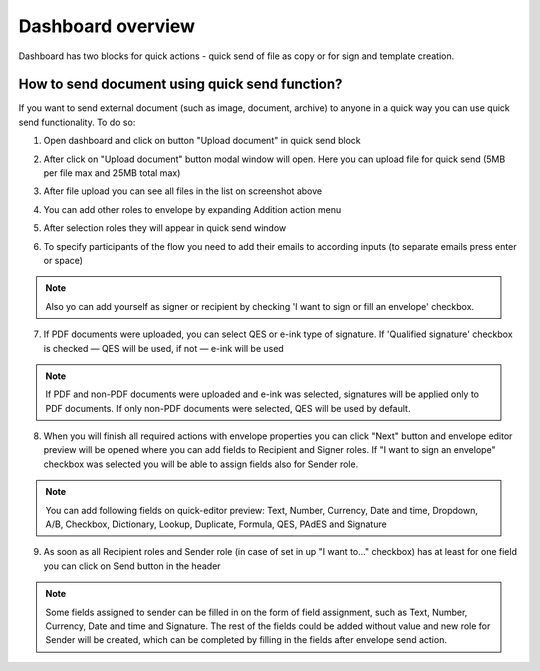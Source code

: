 .. _dashboard:

==================
Dashboard overview
==================

Dashboard has two blocks for quick actions - quick send of file as copy or for sign and template creation.

How to send document using quick send function?
===============================================

If you want to send external document (such as image, document, archive) to anyone in a quick way you can use quick send functionality. To do so:

1. Open dashboard and click on button "Upload document" in quick send block

.. image:: pic_dashboardOverview/dashboardOverview.png
   :width: 400
   :align: center

2. After click on "Upload document" button modal window will open. Here you can upload file for quick send (5MB per file max and 25MB total max)

.. image:: pic_dashboardOverview/dragAndDropModal.png
   :width: 400
   :align: center

3. After file upload you can see all files in the list on screenshot above

.. image:: pic_dashboardOverview/envCreationModal1.png
   :width: 400
   :align: center

4. You can add other roles to envelope by expanding Addition action menu

.. image:: pic_dashboardOverview/additionalActions.png
   :width: 400
   :align: center

5. After selection roles they will appear in quick send window

.. image:: pic_dashboardOverview/envCreationModal2.png
   :width: 400
   :align: center

6. To specify participants of the flow you need to add their emails to according inputs (to separate emails press enter or space)

.. image:: pic_dashboardOverview/envCreationModal3.png
   :width: 400
   :align: center

.. note:: Also yo can add yourself as signer or recipient by checking 'I want to sign or fill an envelope' checkbox.

7. If PDF documents were uploaded, you can select QES or e-ink type of signature. If 'Qualified signature' checkbox is checked — QES will be used, if not — e-ink will be used

.. note:: If PDF and non-PDF documents were uploaded and e-ink was selected, signatures will be applied only to PDF documents. If only non-PDF documents were selected, QES will be used by default.

8. When you will finish all required actions with envelope properties you can click "Next" button and envelope editor preview will be opened where you can add fields to Recipient and Signer roles. If "I want to sign an envelope" checkbox was selected you will be able to assign fields also for Sender role.

.. note:: You can add following fields on quick-editor preview: Text, Number, Currency, Date and time, Dropdown, A/B, Checkbox, Dictionary, Lookup, Duplicate, Formula, QES, PAdES and Signature

9. As soon as all Recipient roles and Sender role (in case of set in up "I want to..." checkbox) has at least for one field you can click on Send button in the header

.. note:: Some fields assigned to sender can be filled in on the form of field assignment, such as Text, Number, Currency, Date and time and Signature. The rest of the fields could be added without value and new role for Sender will be created, which can be completed by filling in the fields after envelope send action.
